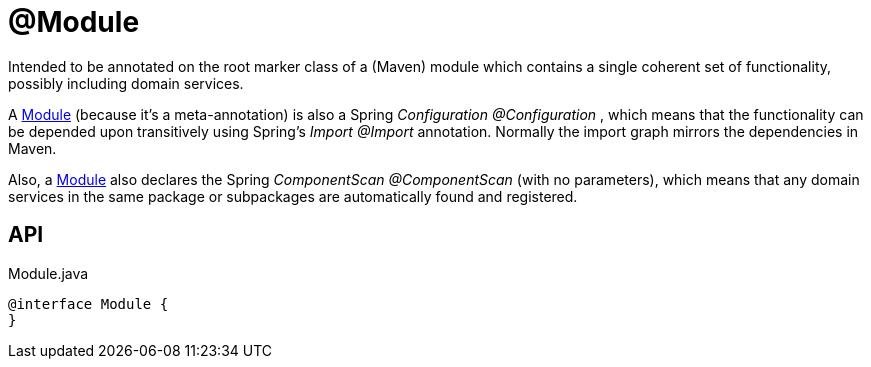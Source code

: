 = @Module
:Notice: Licensed to the Apache Software Foundation (ASF) under one or more contributor license agreements. See the NOTICE file distributed with this work for additional information regarding copyright ownership. The ASF licenses this file to you under the Apache License, Version 2.0 (the "License"); you may not use this file except in compliance with the License. You may obtain a copy of the License at. http://www.apache.org/licenses/LICENSE-2.0 . Unless required by applicable law or agreed to in writing, software distributed under the License is distributed on an "AS IS" BASIS, WITHOUT WARRANTIES OR  CONDITIONS OF ANY KIND, either express or implied. See the License for the specific language governing permissions and limitations under the License.

Intended to be annotated on the root marker class of a (Maven) module which contains a single coherent set of functionality, possibly including domain services.

A xref:refguide:applib:index/annotation/Module.adoc[Module] (because it's a meta-annotation) is also a Spring _Configuration @Configuration_ , which means that the functionality can be depended upon transitively using Spring's _Import @Import_ annotation. Normally the import graph mirrors the dependencies in Maven.

Also, a xref:refguide:applib:index/annotation/Module.adoc[Module] also declares the Spring _ComponentScan @ComponentScan_ (with no parameters), which means that any domain services in the same package or subpackages are automatically found and registered.

== API

[source,java]
.Module.java
----
@interface Module {
}
----

